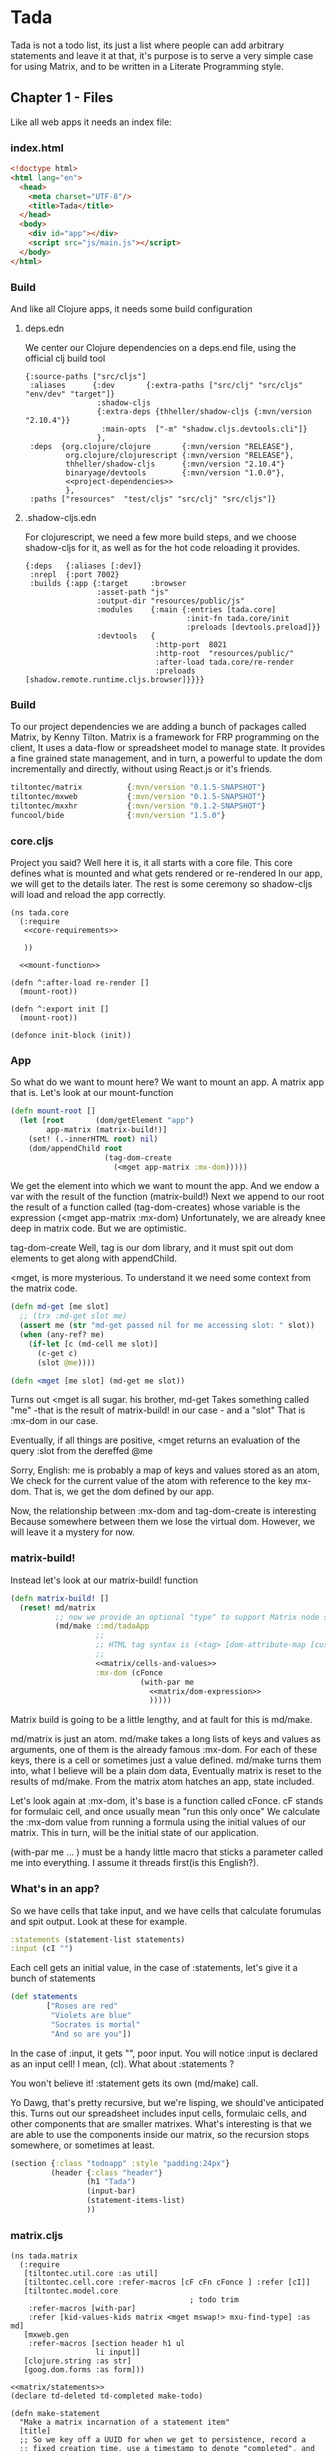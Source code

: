 * Tada
  Tada is not a todo list, its just a list where people can add arbitrary
  statements and leave it at that, it's purpose is to serve a very simple case
  for using Matrix, and to be written in a Literate Programming style.
** Chapter 1 - Files
  Like all web apps it needs an index file:
*** index.html
    #+NAME: index
    #+BEGIN_SRC html :noweb yes :tangle ./resources/public/index.html :comments noweb
      <!doctype html>
      <html lang="en">
        <head>
          <meta charset="UTF-8"/>
          <title>Tada</title>
        </head>
        <body>
          <div id="app"></div>
          <script src="js/main.js"></script>
        </body>
      </html>
    #+END_SRC
*** Build
     And like all Clojure apps, it needs some build configuration
**** deps.edn
     We center our Clojure dependencies on a deps.end file, using the official
     clj build tool
        #+NAME: deps.edn
        #+BEGIN_SRC clojurescript :noweb yes :tangle ./deps.edn :comments noweb
           {:source-paths ["src/cljs"]
            :aliases      {:dev       {:extra-paths ["src/clj" "src/cljs" "env/dev" "target"]}
                           :shadow-cljs
                           {:extra-deps {thheller/shadow-cljs {:mvn/version "2.10.4"}}
                            :main-opts  ["-m" "shadow.cljs.devtools.cli"]}
                           },
            :deps  {org.clojure/clojure       {:mvn/version "RELEASE"},
                    org.clojure/clojurescript {:mvn/version "RELEASE"},
                    thheller/shadow-cljs      {:mvn/version "2.10.4"}
                    binaryage/devtools        {:mvn/version "1.0.0"},
                    <<project-dependencies>>
                    },
            :paths ["resources"  "test/cljs" "src/clj" "src/cljs"]}     
        #+END_SRC
**** .shadow-cljs.edn
     For clojurescript, we need a few more build steps, and we choose
     shadow-cljs for it, as well as for the hot code reloading it provides.
     #+NAME: shadow-cljs
     #+BEGIN_SRC clojurescript :noweb yes :tangle ./shadow-cljs.edn :comments noweb
              {:deps   {:aliases [:dev]}
               :nrepl  {:port 7002}
               :builds {:app {:target     :browser
                              :asset-path "js"
                              :output-dir "resources/public/js"
                              :modules    {:main {:entries [tada.core]
                                                  :init-fn tada.core/init
                                                  :preloads [devtools.preload]}}
                              :devtools   {
                                           :http-port  8021
                                           :http-root  "resources/public/"
                                           :after-load tada.core/re-render
                                           :preloads   [shadow.remote.runtime.cljs.browser]}}}}
     #+END_SRC
   
*** Build
    To our project dependencies we are adding a bunch of packages called
    Matrix, by Kenny Tilton.
    Matrix is a framework for FRP programming on the client,
    It uses a data-flow or spreadsheet model to manage state.
    It provides a fine grained state management, and in turn, 
    a powerful to update the dom incrementally and directly, without using
    React.js or it's friends.
    
    
    #+NAME:project-dependencies
    #+BEGIN_SRC clojure
      tiltontec/matrix          {:mvn/version "0.1.5-SNAPSHOT"}
      tiltontec/mxweb           {:mvn/version "0.1.5-SNAPSHOT"}
      tiltontec/mxxhr           {:mvn/version "0.1.2-SNAPSHOT"}
      funcool/bide              {:mvn/version "1.5.0"}
    #+END_SRC
*** core.cljs
    Project you said?
    Well here it is, it all starts with a core file.
    This core defines what is mounted and what gets rendered or re-rendered
    In our app, we will get to the details later.
    The rest is some ceremony so shadow-cljs will load and reload the app
    correctly.
    #+NAME: core
    #+BEGIN_SRC clojurescript :noweb yes :tangle ./src/cljs/tada/core.cljs :comments noweb
      (ns tada.core
        (:require
         <<core-requirements>>
         
         ))

        <<mount-function>>

      (defn ^:after-load re-render []
        (mount-root))

      (defn ^:export init []
        (mount-root))

      (defonce init-block (init))
    #+END_SRC
*** App
    So what do we want to mount here?
    We want to mount an app.
    A matrix app that is.
    Let's look at our mount-function
    #+NAME:mount-function
    #+BEGIN_SRC clojure
      (defn mount-root []
        (let [root       (dom/getElement "app")
              app-matrix (matrix-build!)]
          (set! (.-innerHTML root) nil)
          (dom/appendChild root
                           (tag-dom-create
                             (<mget app-matrix :mx-dom)))))
    #+END_SRC
    
    We get the element into which we want to mount the app.
    And we endow a var with the result of the function (matrix-build!)
    Next we append to our root the result of a function called
    (tag-dom-creates) whose variable is the expression
    (<mget app-matrix :mx-dom)
    Unfortunately, we are already knee deep in matrix code.
    But we are optimistic.
    
    tag-dom-create
    Well, tag is our dom library, and it must spit out dom elements to get
    along with appendChild.
    
    <mget, is more mysterious.
    To understand it we need some context from the matrix code.
    #+BEGIN_SRC clojure
      (defn md-get [me slot]
        ;; (trx :md-get slot me)
        (assert me (str "md-get passed nil for me accessing slot: " slot))
        (when (any-ref? me)
          (if-let [c (md-cell me slot)]
            (c-get c)
            (slot @me))))

      (defn <mget [me slot] (md-get me slot))
    #+END_SRC
    
    Turns out <mget is all sugar. his brother, md-get Takes something called
    "me" -that is the result of matrix-build! in our case - and a "slot"
    That is :mx-dom in our case.
    
    Eventually, if all things are positive, <mget returns an evaluation
    of the query :slot from the dereffed @me
    
    Sorry, English:
    me is probably a map of keys and values stored as an atom,
    We check for the current value of the atom with reference to the key mx-dom.
    That is, we get the dom defined by our app.
    
    Now, the relationship between :mx-dom and tag-dom-create is interesting
    Because somewhere between them we lose the virtual dom.
    However, we will leave it a mystery for now.
    
    
*** matrix-build!
    
    Instead let's look at our matrix-build! function
    #+NAME: matrix/matrix-build
    #+BEGIN_SRC clojure :noweb yes
      (defn matrix-build! []
        (reset! md/matrix
                ;; now we provide an optional "type" to support Matrix node space search
                (md/make ::md/tadaApp
                         ;;
                         ;; HTML tag syntax is (<tag> [dom-attribute-map [custom-property map] children*]
                         ;;
                         <<matrix/cells-and-values>>
                         :mx-dom (cFonce
                                   (with-par me
                                     <<matrix/dom-expression>>
                                     )))))
    #+END_SRC
    Matrix build is going to be a little lengthy, and at fault for this is
    md/make. 
    
    md/matrix is just an atom. md/make takes a long lists of keys and values as
    arguments, one of them is the already famous :mx-dom. For each of these
    keys, there is a cell or sometimes just a value defined. md/make turns
    them into, what I believe will be a plain dom data, Eventually matrix is
    reset to the results of md/make. From the matrix atom hatches an app, state
    included.
    
    Let's look again at :mx-dom, it's base is a function called cFonce.
    cF stands for formulaic cell, and once usually mean "run this only once"
    We calculate the :mx-dom value from running a formula using the initial
    values of our matrix.
    This in turn, will be the initial state of our application.
    
    (with-par me ... ) must be a handy little macro that sticks a parameter
    called me into everything. I assume it threads first(is this English?).
    
*** What's in an app?
    So we have cells that take input, and we have
    cells that calculate forumulas and spit output.
    Look at these for example.
    #+NAME:matrix/cells-and-values
    #+BEGIN_SRC clojure
      :statements (statement-list statements)
      :input (cI "")
    #+END_SRC
    Each cell gets an initial value, in the case of :statements,
    let's give it a bunch of statements
    #+NAME:matrix/statements
    #+BEGIN_SRC clojure
      (def statements
              ["Roses are red"
               "Violets are blue"
               "Socrates is mortal"
               "And so are you"])
    #+END_SRC
    
    In the case of :input, it gets "", poor input. You will notice :input is
    declared as an input cell! I mean, (cI). What about :statements ?

    You won't believe it! :statement gets its own (md/make) call.
    
    Yo Dawg, that's pretty recursive, but we're lisping, we should've
    anticipated this. Turns out our spreadsheet includes input cells, formulaic
    cells, and other components that are smaller matrixes. What's interesting is
    that we are able to use the components inside our matrix, so the recursion
    stops somewhere, or sometimes at least.
    
    #+NAME:matrix/dom-expression
    #+BEGIN_SRC clojure 
      (section {:class "todoapp" :style "padding:24px"}
               (header {:class "header"}
                       (h1 "Tada")
                       (input-bar)
                       (statement-items-list)
                       ))
    #+END_SRC

*** matrix.cljs
    #+NAME: matrix
    #+BEGIN_SRC clojurescript :noweb yes :tangle ./src/cljs/tada/matrix.cljs :comments noweb
      (ns tada.matrix
        (:require
         [tiltontec.util.core :as util]
         [tiltontec.cell.core :refer-macros [cF cFn cFonce ] :refer [cI]]
         [tiltontec.model.core
                                              ; todo trim
          :refer-macros [with-par]
          :refer [kid-values-kids matrix <mget mswap!> mxu-find-type] :as md]
         [mxweb.gen
          :refer-macros [section header h1 ul
                         li input]]
         [clojure.string :as str]
         [goog.dom.forms :as form]))

      <<matrix/statements>>
      (declare td-deleted td-completed make-todo)

      (defn make-statement
        "Make a matrix incarnation of a statement item"
        [title]
        ;; So we key off a UUID for when we get to persistence, record a
        ;; fixed creation time, use a timestamp to denote "completed", and
        ;; use another timestamp for logical deletion.
        (md/make
          :id (util/uuidv4)
          :created (util/now)

          ;; we wrap mutable slots as Cells...
          :title (cI title)))

      (defn mx-find-matrix [mx]
        (assert mx)
        (mxu-find-type mx ::md/tadaApp))

      (defn mx-statements
        "Given a node in the matrix, navigate to the root and read the todos. After
                         the matrix is initially loaded (say in an event handler), one can pass nil
                         and find the matrix in @matrix. Put another way, a starting node is required
                         during the matrix's initial build."
        ([]
         (<mget @matrix :statements))

        ([mx]
         (if (nil? mx)
           (mx-statements)
           (let [mtrx (mx-find-matrix mx)]
             (assert mtrx)
             (<mget mtrx :statements)))))

      (defn statement-list [seed-statements]
        (md/make ::statements
                 :statements-raw (cFn (for [s seed-statements]
                                        (make-statement s)))
                 ))

      (defn input-bar []
        (input {:class       "input-bar"
                ;;           :autofocus   true
                :placeholder "State your mind"
                :onkeypress  #(when (= (.-key %) "Enter")
                                (let [raw   (form/getValue (.-target %))
                                      title (str/trim raw)]
                                  (when-not (str/blank? title)
                                    (mswap!> (<mget @matrix :statements)
                                             :statements-raw conj (make-statement title)))
                                  ;;                                 (make-todo title)))
                                  (form/setValue (.-target %) "")))}))

      (defn statement-items-list []
        (section {:class "main"}
                 (ul {:class "statement-list"}
                     {:kid-values  (cF (<mget (mx-statements me) :statements-raw))
                      :kid-key     #(<mget % :statement)
                      :kid-factory (fn [me statement]
                                     (li (<mget statement :title)))}
                     ;; cache is prior value for this implicit 'kids' slot; k-v-k uses it for diffing
                     (kid-values-kids me cache))))
      <<matrix/matrix-build>>
    #+END_SRC
*** routing stuff
    #+BEGIN_SRC clojure
      ;; Route should extract name from url and render the appropriate inode.

      ["/statements/<name>" (render-i-node get-i-node-by-name name)]
      ;;A bunch of urls our website will include
      ["/statement/we-should-party/context/covid19/vote/disagree"
       "/context/covid19/statement/we-should-party/schema/supporting"
       "/user/max/authored/statement/search?query=''"
       "/user/max/authored/statement/search?query=''/last/10"
       ]
    #+END_SRC
    #+NAME:core-requirements
    #+BEGIN_SRC clojure
      [goog.dom :as dom]

      [tiltontec.model.core :refer [<mget] :as md]
      [mxweb.html :refer [tag-dom-create]]
      [tada.matrix :refer [matrix-build!]]
    #+END_SRC
    
